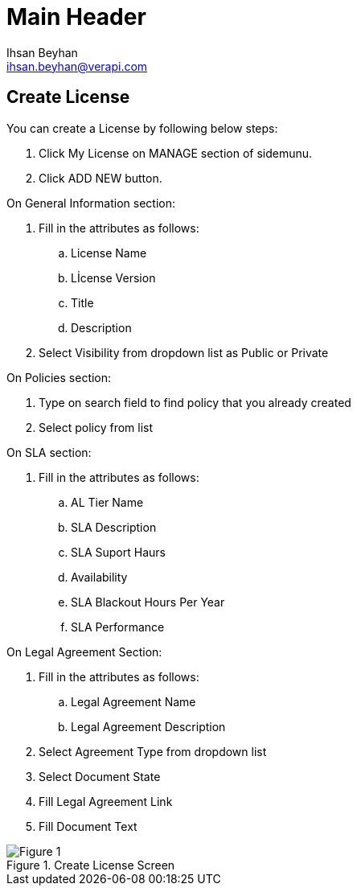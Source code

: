 Main Header
===========
:Author:    Ihsan Beyhan
:Email:     ihsan.beyhan@verapi.com
:Date:      17/01/2019
:Revision:  17/01/2019

== Create License

You can create a License by following below steps:

****
. Click My License on MANAGE section of sidemunu.
. Click ADD NEW button.

.On General Information section:
. Fill in the attributes as follows:
.. License Name
.. Lİcense Version
.. Title
.. Description
. Select Visibility from dropdown list as Public or Private

.On Policies section:
. Type on search field to find policy that you already created
. Select policy from list

.On SLA section:
. Fill in the attributes as follows:
.. AL Tier Name
.. SLA Description
.. SLA Suport Haurs
.. Availability
.. SLA Blackout Hours Per Year
.. SLA Performance


.On Legal Agreement Section:
. Fill in the attributes as follows:
.. Legal Agreement Name
.. Legal Agreement Description
. Select Agreement Type from dropdown list
. Select Document State
. Fill Legal Agreement Link
. Fill Document Text
****


.Create License Screen
[Figure 1]
image::images/createlicense.jpg[]